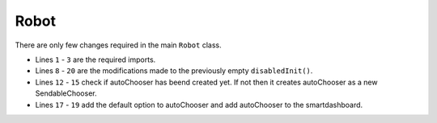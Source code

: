 Robot
=====

There are only few changes required in the main ``Robot`` class. 

.. tabs::
   
    .. tab:: Java

        .. code-block:: java
            :linenos:

            import edu.wpi.first.wpilibj.smartdashboard.SendableChooser;
            import edu.wpi.first.wpilibj.smartdashboard.SmartDashboard;
            import frc.robot.commands.auto.DriveMotor;

            /**
             * This function is called once each time the robot enters Disabled mode.
             */
            @Override
            public void disabledInit()
            {
                //Check to see if autoChooser has been created
                if(null == RobotContainer.autoChooser)
                {
                RobotContainer.autoChooser = new SendableChooser<>();
                }
                //Add the default auto to the auto chooser
                RobotContainer.autoChooser.setDefaultOption("Drive Motor", "Drive Motor");
                RobotContainer.autoMode.put("Drive Motor", new DriveMotor());
                SmartDashboard.putData(RobotContainer.autoChooser);
            }

- Lines ``1`` - ``3`` are the required imports.
- Lines ``8`` - ``20`` are the modifications made to the previously empty ``disabledInit()``. 
- Lines ``12`` - ``15`` check if autoChooser has beend created yet. If not then it creates autoChooser as a new SendableChooser.
- Lines ``17`` - ``19`` add the default option to autoChooser and add autoChooser to the smartdashboard.